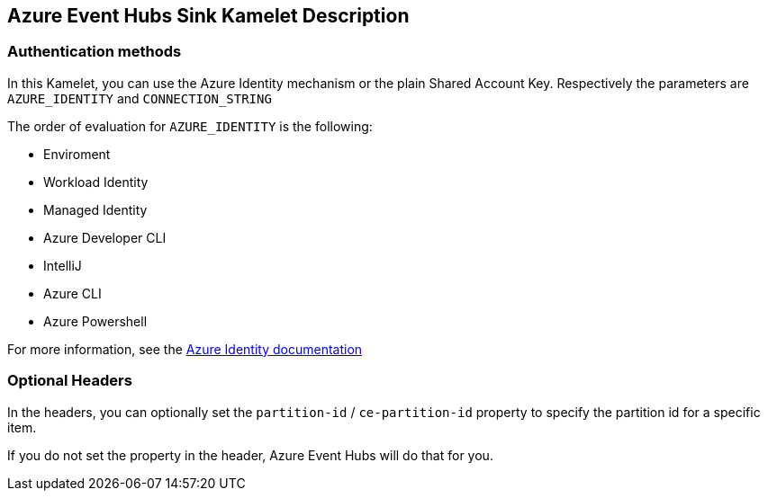 == Azure Event Hubs Sink Kamelet Description

=== Authentication methods

In this Kamelet, you can use the Azure Identity mechanism or the plain Shared Account Key. Respectively the parameters are `AZURE_IDENTITY` and `CONNECTION_STRING`

The order of evaluation for `AZURE_IDENTITY` is the following:

 - Enviroment
 - Workload Identity 
 - Managed Identity 
 - Azure Developer CLI 
 - IntelliJ
 - Azure CLI
 - Azure Powershell

For more information, see the https://learn.microsoft.com/en-us/java/api/overview/azure/identity-readme[Azure Identity documentation]

=== Optional Headers

In the headers, you can optionally set the `partition-id` / `ce-partition-id` property to specify the partition id for a specific item.

If you do not set the property in the header, Azure Event Hubs will do that for you.
